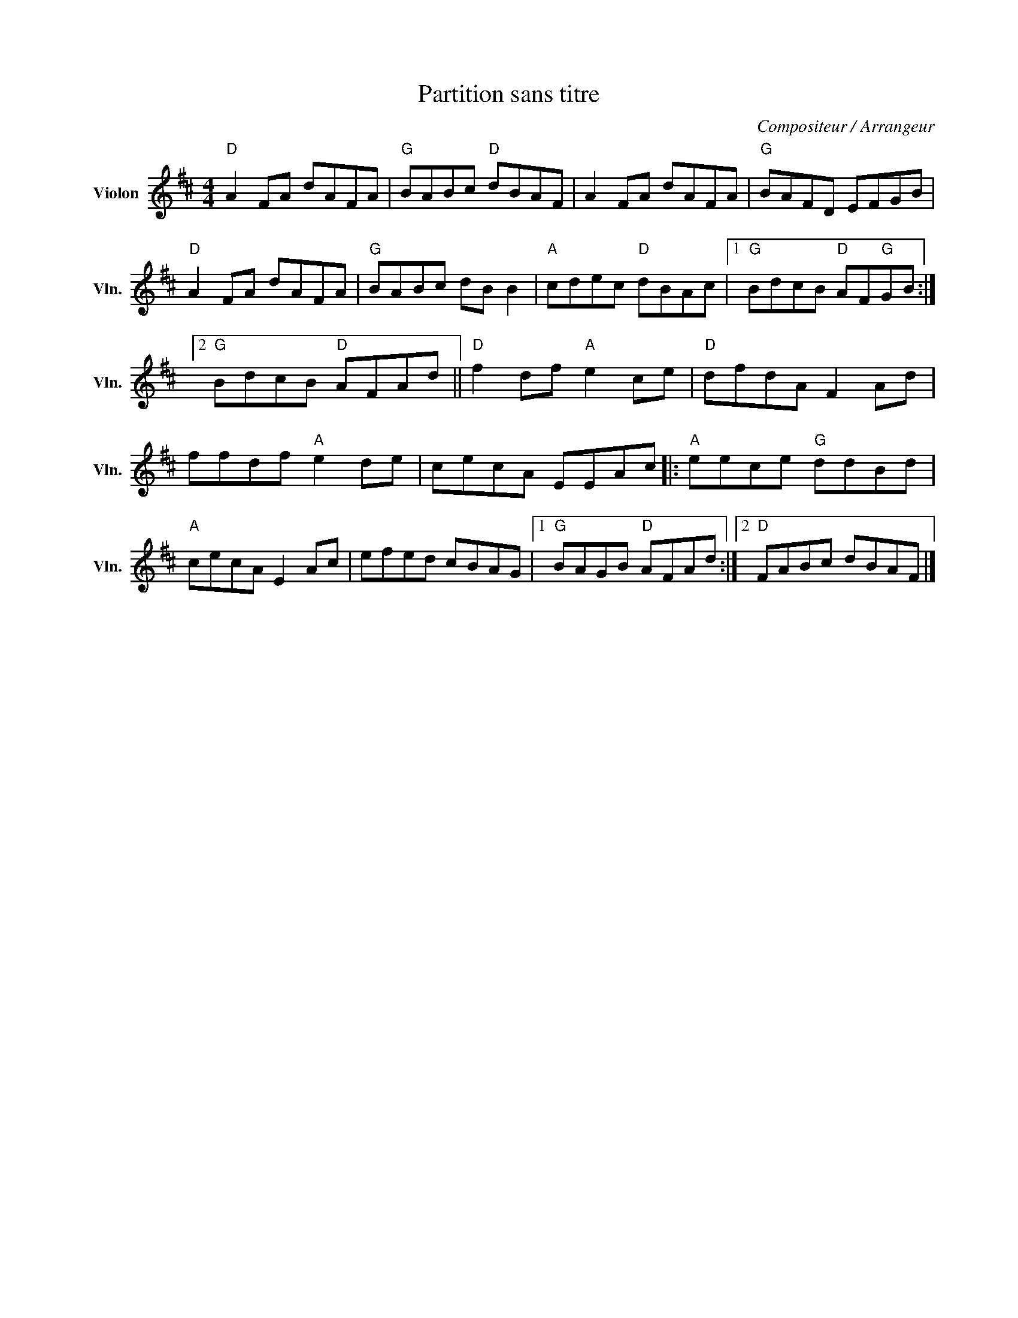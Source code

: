 X:1
T:Partition sans titre
C:Compositeur / Arrangeur
L:1/8
M:4/4
I:linebreak $
K:D
V:1 treble nm="Violon" snm="Vln."
V:1
"D" A2 FA dAFA |"G" BABc"D" dBAF | A2 FA dAFA |"G" BAFD EFGB |"D" A2 FA dAFA |"G" BABc dB B2 | %6
"A" cdec"D" dBAc |1"G" BdcB"D" AF"G"GB :|2"G" BdcB"D" AFAd ||"D" f2 df"A" e2 ce |"D" dfdA F2 Ad | %11
 ffdf"A" e2 de | cecA EEAc |:"A" eece"G" ddBd |"A" cecA E2 Ac | efed cBAG |1"G" BAGB"D" AFAd :|2 %17
"D" FABc dBAF |] %18
